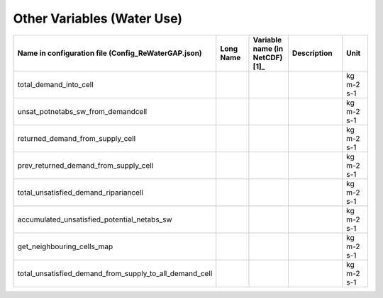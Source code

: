 
Other Variables (Water Use)
###########################

.. csv-table:: 
   :header: "Name in configuration file (Config_ReWaterGAP.json)", "Long Name", "Variable name (in NetCDF) [1]_ ", "Description", "Unit"
   :widths: 20, 20, 15, 30, 15

   "total_demand_into_cell","","","","kg m-2 s-1"
   "unsat_potnetabs_sw_from_demandcell","","","","kg m-2 s-1"
   "returned_demand_from_supply_cell","","","","kg m-2 s-1"
   "prev_returned_demand_from_supply_cell","","","","kg m-2 s-1"
   "total_unsatisfied_demand_ripariancell","","","","kg m-2 s-1"
   "accumulated_unsatisfied_potential_netabs_sw","","","","kg m-2 s-1"
   "get_neighbouring_cells_map","","","","kg m-2 s-1"
   "total_unsatisfied_demand_from_supply_to_all_demand_cell","","","","kg m-2 s-1"
